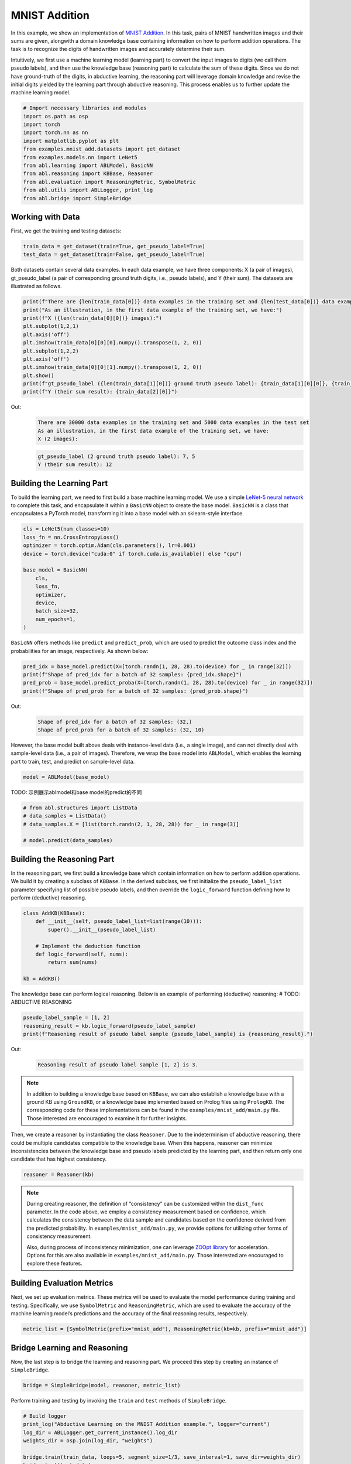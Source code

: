 MNIST Addition
==============

In this example, we show an implementation of `MNIST
Addition <https://arxiv.org/abs/1805.10872>`_. In this task, pairs of
MNIST handwritten images and their sums are given, alongwith a domain
knowledge base containing information on how to perform addition
operations. The task is to recognize the digits of handwritten 
images and accurately determine their sum.

Intuitively, we first use a machine learning model (learning part) to
convert the input images to digits (we call them pseudo labels), and
then use the knowledge base (reasoning part) to calculate the sum of
these digits. Since we do not have ground-truth of the digits, in 
abductive learning, the reasoning part will leverage domain knowledge 
and revise the initial digits yielded by the learning part through
abductive reasoning. This process enables us to further update 
the machine learning model.

.. code:: ipython3

    # Import necessary libraries and modules
    import os.path as osp
    import torch
    import torch.nn as nn
    import matplotlib.pyplot as plt
    from examples.mnist_add.datasets import get_dataset
    from examples.models.nn import LeNet5
    from abl.learning import ABLModel, BasicNN
    from abl.reasoning import KBBase, Reasoner
    from abl.evaluation import ReasoningMetric, SymbolMetric
    from abl.utils import ABLLogger, print_log
    from abl.bridge import SimpleBridge

Working with Data
-----------------

First, we get the training and testing datasets:

.. code:: ipython3

    train_data = get_dataset(train=True, get_pseudo_label=True)
    test_data = get_dataset(train=False, get_pseudo_label=True)

Both datasets contain several data examples. In each data example, we
have three components: X (a pair of images), gt_pseudo_label (a pair of
corresponding ground truth digits, i.e., pseudo labels), and Y (their sum).
The datasets are illustrated as follows.

.. code:: ipython3

    print(f"There are {len(train_data[0])} data examples in the training set and {len(test_data[0])} data examples in the test set")
    print("As an illustration, in the first data example of the training set, we have:")
    print(f"X ({len(train_data[0][0])} images):")
    plt.subplot(1,2,1)
    plt.axis('off') 
    plt.imshow(train_data[0][0][0].numpy().transpose(1, 2, 0))
    plt.subplot(1,2,2)
    plt.axis('off') 
    plt.imshow(train_data[0][0][1].numpy().transpose(1, 2, 0))
    plt.show()
    print(f"gt_pseudo_label ({len(train_data[1][0])} ground truth pseudo label): {train_data[1][0][0]}, {train_data[1][0][1]}")
    print(f"Y (their sum result): {train_data[2][0]}")

Out:
    .. code:: none
        :class: code-out
      
        There are 30000 data examples in the training set and 5000 data examples in the test set
        As an illustration, in the first data example of the training set, we have:
        X (2 images):
    
    .. image:: ../img/mnist_add_datasets.png
        :width: 400px


    .. code:: none
        :class: code-out

        gt_pseudo_label (2 ground truth pseudo label): 7, 5
        Y (their sum result): 12
    

Building the Learning Part
--------------------------

To build the learning part, we need to first build a base machine
learning model. We use a simple `LeNet-5 neural
network <https://en.wikipedia.org/wiki/LeNet>`__ to complete this task,
and encapsulate it within a ``BasicNN`` object to create the base model.
``BasicNN`` is a class that encapsulates a PyTorch model, transforming
it into a base model with an sklearn-style interface.

.. code:: ipython3

    cls = LeNet5(num_classes=10)
    loss_fn = nn.CrossEntropyLoss()
    optimizer = torch.optim.Adam(cls.parameters(), lr=0.001)
    device = torch.device("cuda:0" if torch.cuda.is_available() else "cpu")
    
    base_model = BasicNN(
        cls,
        loss_fn,
        optimizer,
        device,
        batch_size=32,
        num_epochs=1,
    )

``BasicNN`` offers methods like ``predict`` and ``predict_prob``, which
are used to predict the outcome class index and the probabilities for an
image, respectively. As shown below:

.. code:: ipython3

    pred_idx = base_model.predict(X=[torch.randn(1, 28, 28).to(device) for _ in range(32)])
    print(f"Shape of pred_idx for a batch of 32 samples: {pred_idx.shape}")
    pred_prob = base_model.predict_proba(X=[torch.randn(1, 28, 28).to(device) for _ in range(32)])
    print(f"Shape of pred_prob for a batch of 32 samples: {pred_prob.shape}")


Out:
    .. code:: none
        :class: code-out

        Shape of pred_idx for a batch of 32 samples: (32,)
        Shape of pred_prob for a batch of 32 samples: (32, 10)
    

However, the base model built above deals with instance-level data 
(i.e., a single image), and can not directly deal with sample-level
data (i.e., a pair of images). Therefore, we wrap the base model
into ``ABLModel``, which enables the learning part to train, test, 
and predict on sample-level data.

.. code:: ipython3

    model = ABLModel(base_model)

TODO: 示例展示ablmodel和base model的predict的不同

.. code:: ipython3

    # from abl.structures import ListData
    # data_samples = ListData()
    # data_samples.X = [list(torch.randn(2, 1, 28, 28)) for _ in range(3)]
    
    # model.predict(data_samples)

Building the Reasoning Part
---------------------------

In the reasoning part, we first build a knowledge base which contain
information on how to perform addition operations. We build it by
creating a subclass of ``KBBase``. In the derived subclass, we first 
initialize the ``pseudo_label_list`` parameter specifying list of
possible pseudo labels, and then override the ``logic_forward`` function
defining how to perform (deductive) reasoning.

.. code:: ipython3

    class AddKB(KBBase):
        def __init__(self, pseudo_label_list=list(range(10))):
            super().__init__(pseudo_label_list)
    
        # Implement the deduction function
        def logic_forward(self, nums):
            return sum(nums)
    
    kb = AddKB()

The knowledge base can perform logical reasoning. Below is an example of
performing (deductive) reasoning: # TODO: ABDUCTIVE REASONING

.. code:: ipython3

    pseudo_label_sample = [1, 2]
    reasoning_result = kb.logic_forward(pseudo_label_sample)
    print(f"Reasoning result of pseudo label sample {pseudo_label_sample} is {reasoning_result}.")


Out:
    .. code:: none
        :class: code-out

        Reasoning result of pseudo label sample [1, 2] is 3.
    

.. note::

    In addition to building a knowledge base based on ``KBBase``, we
    can also establish a knowledge base with a ground KB using ``GroundKB``,
    or a knowledge base implemented based on Prolog files using
    ``PrologKB``. The corresponding code for these implementations can be
    found in the ``examples/mnist_add/main.py`` file. Those interested are encouraged to
    examine it for further insights.

Then, we create a reasoner by instantiating the class ``Reasoner``. Due
to the indeterminism of abductive reasoning, there could be multiple
candidates compatible to the knowledge base. When this happens, reasoner
can minimize inconsistencies between the knowledge base and pseudo
labels predicted by the learning part, and then return only one
candidate that has highest consistency.

.. code:: ipython3

    reasoner = Reasoner(kb)

.. note::

    During creating reasoner, the definition of “consistency” can be
    customized within the ``dist_func`` parameter. In the code above, we
    employ a consistency measurement based on confidence, which calculates
    the consistency between the data sample and candidates based on the
    confidence derived from the predicted probability. In ``examples/mnist_add/main.py``, we
    provide options for utilizing other forms of consistency measurement.

    Also, during process of inconsistency minimization, one can leverage
    `ZOOpt library <https://github.com/polixir/ZOOpt>`__ for acceleration.
    Options for this are also available in ``examples/mnist_add/main.py``. Those interested are
    encouraged to explore these features.

Building Evaluation Metrics
---------------------------

Next, we set up evaluation metrics. These metrics will be used to
evaluate the model performance during training and testing.
Specifically, we use ``SymbolMetric`` and ``ReasoningMetric``, which are
used to evaluate the accuracy of the machine learning model’s
predictions and the accuracy of the final reasoning results,
respectively.

.. code:: ipython3

    metric_list = [SymbolMetric(prefix="mnist_add"), ReasoningMetric(kb=kb, prefix="mnist_add")]

Bridge Learning and Reasoning
-----------------------------

Now, the last step is to bridge the learning and reasoning part. We
proceed this step by creating an instance of ``SimpleBridge``.

.. code:: ipython3

    bridge = SimpleBridge(model, reasoner, metric_list)

Perform training and testing by invoking the ``train`` and ``test``
methods of ``SimpleBridge``.

.. code:: ipython3

    # Build logger
    print_log("Abductive Learning on the MNIST Addition example.", logger="current")
    log_dir = ABLLogger.get_current_instance().log_dir
    weights_dir = osp.join(log_dir, "weights")
    
    bridge.train(train_data, loops=5, segment_size=1/3, save_interval=1, save_dir=weights_dir)
    bridge.test(test_data)

Out:
   .. code:: none
      :class: code-out

      abl - INFO - Abductive Learning on the MNIST Addition example.
      abl - INFO - loop(train) [1/5] segment(train) [1/3] 
      abl - INFO - model loss: 1.81231
      abl - INFO - loop(train) [1/5] segment(train) [2/3] 
      abl - INFO - model loss: 1.37639
      abl - INFO - loop(train) [1/5] segment(train) [3/3] 
      abl - INFO - model loss: 1.14446
      abl - INFO - Evaluation start: loop(val) [1]
      abl - INFO - Evaluation ended, mnist_add/character_accuracy: 0.207 mnist_add/reasoning_accuracy: 0.245 
      abl - INFO - Saving model: loop(save) [1]
      abl - INFO - Checkpoints will be saved to log_dir/weights/model_checkpoint_loop_1.pth
      abl - INFO - loop(train) [2/5] segment(train) [1/3] 
      abl - INFO - model loss: 0.97430
      abl - INFO - loop(train) [2/5] segment(train) [2/3] 
      abl - INFO - model loss: 0.91448
      abl - INFO - loop(train) [2/5] segment(train) [3/3] 
      abl - INFO - model loss: 0.83089
      abl - INFO - Evaluation start: loop(val) [2]
      abl - INFO - Evaluation ended, mnist_add/character_accuracy: 0.191 mnist_add/reasoning_accuracy: 0.353 
      abl - INFO - Saving model: loop(save) [2]
      abl - INFO - Checkpoints will be saved to log_dir/weights/model_checkpoint_loop_2.pth
      abl - INFO - loop(train) [3/5] segment(train) [1/3] 
      abl - INFO - model loss: 0.79906
      abl - INFO - loop(train) [3/5] segment(train) [2/3] 
      abl - INFO - model loss: 0.77949
      abl - INFO - loop(train) [3/5] segment(train) [3/3] 
      abl - INFO - model loss: 0.75007
      abl - INFO - Evaluation start: loop(val) [3]
      abl - INFO - Evaluation ended, mnist_add/character_accuracy: 0.148 mnist_add/reasoning_accuracy: 0.385 
      abl - INFO - Saving model: loop(save) [3]
      abl - INFO - Checkpoints will be saved to log_dir/weights/model_checkpoint_loop_3.pth
      abl - INFO - loop(train) [4/5] segment(train) [1/3] 
      abl - INFO - model loss: 0.72659
      abl - INFO - loop(train) [4/5] segment(train) [2/3] 
      abl - INFO - model loss: 0.70985
      abl - INFO - loop(train) [4/5] segment(train) [3/3] 
      abl - INFO - model loss: 0.66337
      abl - INFO - Evaluation start: loop(val) [4]
      abl - INFO - Evaluation ended, mnist_add/character_accuracy: 0.016 mnist_add/reasoning_accuracy: 0.494 
      abl - INFO - Saving model: loop(save) [4]
      abl - INFO - Checkpoints will be saved to log_dir/weights/model_checkpoint_loop_4.pth
      abl - INFO - loop(train) [5/5] segment(train) [1/3] 
      abl - INFO - model loss: 0.61140
      abl - INFO - loop(train) [5/5] segment(train) [2/3] 
      abl - INFO - model loss: 0.57534
      abl - INFO - loop(train) [5/5] segment(train) [3/3] 
      abl - INFO - model loss: 0.57018
      abl - INFO - Evaluation start: loop(val) [5]
      abl - INFO - Evaluation ended, mnist_add/character_accuracy: 0.002 mnist_add/reasoning_accuracy: 0.507 
      abl - INFO - Saving model: loop(save) [5]
      abl - INFO - Checkpoints will be saved to log_dir/weights/model_checkpoint_loop_5.pth
      abl - INFO - Evaluation ended, mnist_add/character_accuracy: 0.002 mnist_add/reasoning_accuracy: 0.482 
      
More concrete examples are available in ``examples/mnist_add/main.py`` and ``examples/mnist_add/mnist_add.ipynb``.